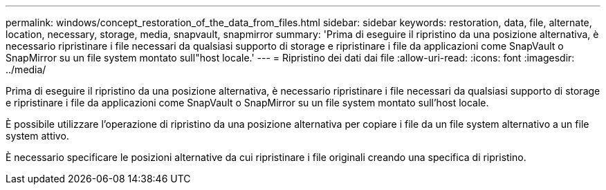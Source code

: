 ---
permalink: windows/concept_restoration_of_the_data_from_files.html 
sidebar: sidebar 
keywords: restoration, data, file, alternate, location, necessary, storage, media, snapvault, snapmirror 
summary: 'Prima di eseguire il ripristino da una posizione alternativa, è necessario ripristinare i file necessari da qualsiasi supporto di storage e ripristinare i file da applicazioni come SnapVault o SnapMirror su un file system montato sull"host locale.' 
---
= Ripristino dei dati dai file
:allow-uri-read: 
:icons: font
:imagesdir: ../media/


[role="lead"]
Prima di eseguire il ripristino da una posizione alternativa, è necessario ripristinare i file necessari da qualsiasi supporto di storage e ripristinare i file da applicazioni come SnapVault o SnapMirror su un file system montato sull'host locale.

È possibile utilizzare l'operazione di ripristino da una posizione alternativa per copiare i file da un file system alternativo a un file system attivo.

È necessario specificare le posizioni alternative da cui ripristinare i file originali creando una specifica di ripristino.
